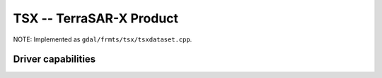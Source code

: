.. _raster.tsx:

================================================================================
TSX --  TerraSAR-X Product
================================================================================

.. shortname:: TSX

.. built_in_by_default::

NOTE: Implemented as ``gdal/frmts/tsx/tsxdataset.cpp``.


Driver capabilities
-------------------

.. supports_georeferencing::

.. supports_virtualio::
